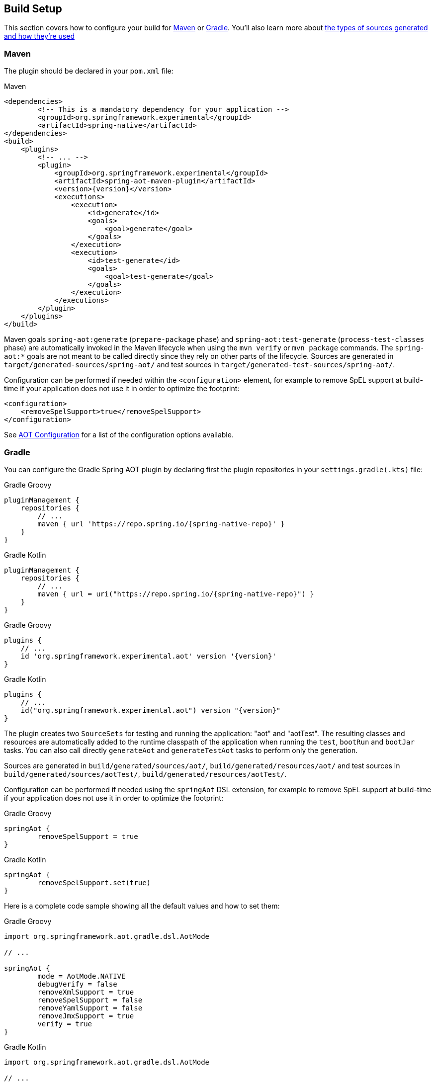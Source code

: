 [[build-setup]]
== Build Setup
This section covers how to configure your build for <<build-setup-maven,Maven>> or <<build-setup-gradle,Gradle>>.
You'll also learn more about <<build-setup-modes,the types of sources generated and how they're used>>

[[build-setup-maven]]
=== Maven

The plugin should be declared in your `pom.xml` file:

[source,xml,subs="attributes,verbatim"]
.Maven
----
<dependencies>
	<!-- This is a mandatory dependency for your application -->
	<groupId>org.springframework.experimental</groupId>
	<artifactId>spring-native</artifactId>
</dependencies>
<build>
    <plugins>
        <!-- ... -->
        <plugin>
            <groupId>org.springframework.experimental</groupId>
            <artifactId>spring-aot-maven-plugin</artifactId>
            <version>{version}</version>
            <executions>
                <execution>
                    <id>generate</id>
                    <goals>
                        <goal>generate</goal>
                    </goals>
                </execution>
                <execution>
                    <id>test-generate</id>
                    <goals>
                        <goal>test-generate</goal>
                    </goals>
                </execution>
            </executions>
        </plugin>
    </plugins>
</build>
----

Maven goals `spring-aot:generate` (`prepare-package` phase) and `spring-aot:test-generate` (`process-test-classes` phase) are automatically invoked in the Maven lifecycle when using the `mvn verify` or `mvn package` commands.
The `spring-aot:*` goals are not meant to be called directly since they rely on other parts of the lifecycle.
Sources are generated in `target/generated-sources/spring-aot/` and test sources in `target/generated-test-sources/spring-aot/`.

Configuration can be performed if needed within the `<configuration>` element, for example to remove SpEL support at build-time if your application does not use it in order to optimize the footprint:

[source,xml,subs="attributes,verbatim"]
----
<configuration>
    <removeSpelSupport>true</removeSpelSupport>
</configuration>
----

See <<build-setup-configuration>> for a list of the configuration options available.



[[build-setup-gradle]]
=== Gradle

You can configure the Gradle Spring AOT plugin by declaring first the plugin repositories in your `settings.gradle(.kts)` file:

[source,groovy,subs="attributes,verbatim",role="primary"]
.Gradle Groovy
----
pluginManagement {
    repositories {
        // ...
        maven { url 'https://repo.spring.io/{spring-native-repo}' }
    }
}
----
[source,Kotlin,subs="attributes,verbatim",role="secondary"]
.Gradle Kotlin
----
pluginManagement {
    repositories {
        // ...
        maven { url = uri("https://repo.spring.io/{spring-native-repo}") }
    }
}
----

[source,groovy,subs="attributes,verbatim",role="primary"]
.Gradle Groovy
----
plugins {
    // ...
    id 'org.springframework.experimental.aot' version '{version}'
}
----
[source,Kotlin,subs="attributes,verbatim",role="secondary"]
.Gradle Kotlin
----
plugins {
    // ...
    id("org.springframework.experimental.aot") version "{version}"
}
----

The plugin creates two `SourceSets` for testing and running the application: "aot" and "aotTest".
The resulting classes and resources are automatically added to the runtime classpath of the application when running the `test`, `bootRun` and `bootJar` tasks.
You can also call directly `generateAot` and `generateTestAot` tasks to perform only the generation.

Sources are generated in `build/generated/sources/aot/`, `build/generated/resources/aot/` and test sources in `build/generated/sources/aotTest/`, `build/generated/resources/aotTest/`.

Configuration can be performed if needed using the `springAot` DSL extension, for example to remove SpEL support at build-time if your application does not use it in order to optimize the footprint:

[source,groovy,subs="attributes,verbatim",role="primary"]
.Gradle Groovy
----
springAot {
	removeSpelSupport = true
}
----
[source,Kotlin,subs="attributes,verbatim",role="secondary"]
.Gradle Kotlin
----
springAot {
	removeSpelSupport.set(true)
}
----

Here is a complete code sample showing all the default values and how to set them:

[source,groovy,subs="attributes,verbatim",role="primary"]
.Gradle Groovy
----
import org.springframework.aot.gradle.dsl.AotMode

// ...

springAot {
	mode = AotMode.NATIVE
	debugVerify = false
	removeXmlSupport = true
	removeSpelSupport = false
	removeYamlSupport = false
	removeJmxSupport = true
	verify = true
}
----
[source,Kotlin,subs="attributes,verbatim",role="secondary"]
.Gradle Kotlin
----
import org.springframework.aot.gradle.dsl.AotMode

// ...

springAot {
	mode.set(AotMode.NATIVE)
	debugVerify.set(false)
	removeXmlSupport.set(true)
	removeSpelSupport.set(false)
	removeYamlSupport.set(false)
	removeJmxSupport.set(true)
	verify.set(true)
}
----

NOTE: The non-idomatic `property.set(...)` syntax in the Gradle Kotlin DSL is due to https://github.com/gradle/gradle/issues/9268[gradle#9268], feel free to vote for this issue.

See <<build-setup-configuration>> for more details on the configuration options.



[[build-setup-configuration]]
=== AOT Configuration

The Spring AOT plugins allow you to express opinions about the source generation process.
Here are all the options available:

* `mode` switches how much configuration the plugin actually provides to the native image compiler:
** `native` (default) generates AOT Spring factories, application context bootstrap, native configuration, native-image.properties as well as substitutions.
** `native-agent` is designed to be used with the configuration generated by the tracing agent. Generates AOT Spring factories, application context bootstrap, native-image.properties as well as substitutions.

* *`removeXmlSupport` is set to `true` by default to optimize the footprint, setting it to `false` restores Spring XML support (XML converters, codecs and XML application context support).*

* `removeSpelSupport` is set to `false` by default, setting it to `true` removes Spring SpEL support to optimize the footprint (should be used only on applications not requiring SpEL).

* `removeYamlSupport` is set to `false` by default, setting it to `true` removes Spring Boot Yaml support to optimize the footprint.

* *`removeJmxSupport` is set to `true` by default to optimize the footprint, setting it to `false` restores Spring Boot JMX support.*

* `verify` is set to `true` by default and perform some automated verification to ensure your application is native compliant, setting it to `false` switches off the verifications.

* `debugVerify` is set to `false` by default and enables verification debug when set to `true`.

* `mainClass` allows to specify a main class, useful when multiple ones are present.

* `applicationClass` allows to specify an application class (typically annotated with `@SpringBootApplication`), useful when multiple ones are present.

==== Debugging the source generation

The Spring AOT plugins spawns a new process to perform the source generation.
To remote debug this process, you can set a debug System property on the command line; then, the source generation process launches with a listener accepting a remote debugger on port `8000` for Maven or `5005` for Gradle.

[source,bash,role="primary"]
.Maven
----
$ # use the port 8000 by default
$ mvn spring-aot:generate -Dspring.aot.debug=true
$ # configure custom debug options
$ mvn spring-aot:generate -Dspring.aot.debug=-agentlib:jdwp=transport=dt_socket,server=y,suspend=y,address=8000
$ mvn spring-aot:generate -Dspring.aot.debug="-Xdebug -Xrunjdwp:transport=dt_socket,server=y,suspend=y,address=9000 -Xnoagent"
----
[source,bash,role="secondary"]
.Gradle
----
$ # use the port 5005 by default
$ ./gradlew generateAot -Dspring.aot.debug=true
$ # configure a custom port
$ ./gradlew generateAot -Dspring.aot.debug=true -Dspring.aot.debug.port=9000
----

If the need to debug the plugins that are involved before the source generation, use the regular related commands:

[source,bash,role="primary"]
.Maven
----
$ # use the port 8000 by default
$ mvnDebug spring-aot:generate
----
[source,bash,role="secondary"]
.Gradle
----
$ # use the port 5005 by default
$ ./gradlew generateAot -Dorg.gradle.debug=true --no-daemon
----


[[build-setup-modes]]
=== AOT Modes

The generated sources are automatically used by the native image compilation, but are not used by default when running your application with a JVM.
This means that running the application or its tests from the IDE or the command line will not involve those classes.

Any application using Spring AOT can use the `springAot` System property in order to use the AOT classes with a regular JVM.
This is mainly useful for debugging purposes in case of issues during native image generation.

You can set such a property when running an executable Jar from the command line:

[source,bash,subs="attributes,verbatim"]
----
java -DspringAot=true -jar myapplication-0.0.1-SNAPSHOT.jar
----

For running an application with `gradle bootRun` or `mvn spring-boot:run`:

[source,xml,subs="attributes,verbatim",role="primary"]
.Maven
----
<plugin>
    <groupId>org.springframework.boot</groupId>
    <artifactId>spring-boot-maven-plugin</artifactId>
    <configuration>
        <!-- ... -->
        <systemPropertyVariables>
            <springAot>true</springAot>
        </systemPropertyVariables>
    </configuration>
</plugin>
----
[source,subs="attributes,verbatim",role="secondary"]
.Gradle Groovy
----
bootRun {
	systemProperty 'springAot', 'true'
}
----
[source,Kotlin,subs="attributes,verbatim",role="secondary"]
.Gradle Kotlin
----
tasks.getByName<BootRun>("bootRun") {
	systemProperty("springAot", "true")
}
----
